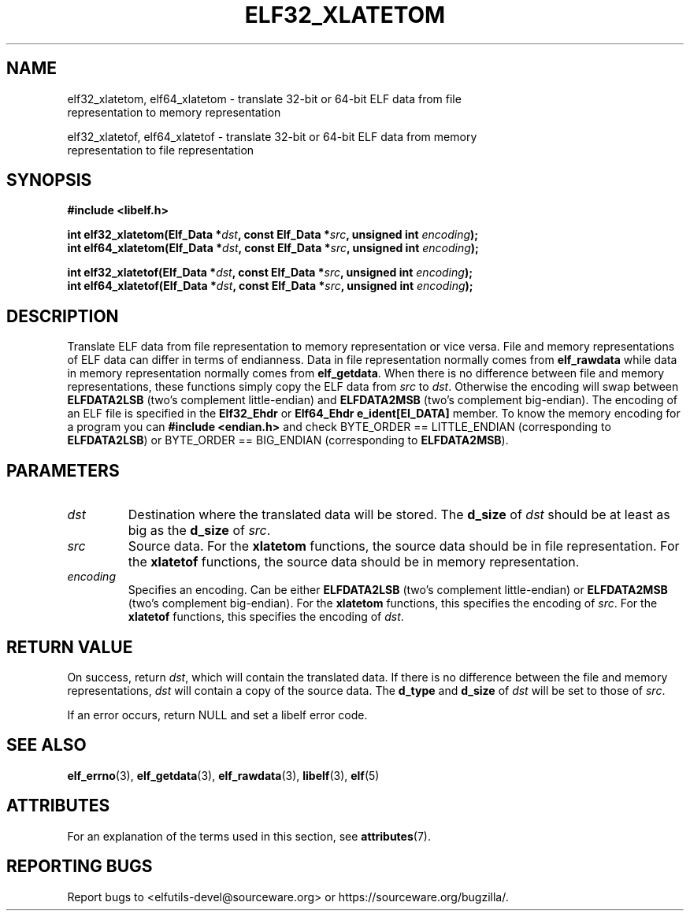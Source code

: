 .TH ELF32_XLATETOM 3 2024-08-14 "Libelf" "Libelf Programmer's Manual"

.SH NAME
.nf
elf32_xlatetom, elf64_xlatetom \- translate 32-bit or 64-bit ELF data from file
representation to memory representation

elf32_xlatetof, elf64_xlatetof \- translate 32-bit or 64-bit ELF data from memory
representation to file representation

.SH SYNOPSIS
.nf
.B #include <libelf.h>

.BI "int elf32_xlatetom(Elf_Data *" dst ", const Elf_Data *" src ", unsigned int " encoding ");"
.BI "int elf64_xlatetom(Elf_Data *" dst ", const Elf_Data *" src ", unsigned int " encoding ");"

.BI "int elf32_xlatetof(Elf_Data *" dst ", const Elf_Data *" src ", unsigned int " encoding ");"
.BI "int elf64_xlatetof(Elf_Data *" dst ", const Elf_Data *" src ", unsigned int " encoding ");"

.SH DESCRIPTION
Translate ELF data from file representation to memory representation or
vice versa.  File and memory representations of ELF data can differ in
terms of endianness.  Data in file representation normally comes from
.B elf_rawdata
while data in memory representation normally comes from
.BR elf_getdata .
When there is no difference between file and memory representations,
these functions simply copy the ELF data from
.I src
to
.IR dst .
Otherwise the encoding will swap between
.B ELFDATA2LSB
(two's complement little-endian) and
.B ELFDATA2MSB
(two's complement big-endian). The encoding of an ELF file is specified
in the
.B Elf32_Ehdr
or
.B Elf64_Ehdr e_ident[EI_DATA]
member.  To know the memory encoding for a program you can
.B #include <endian.h>
and check BYTE_ORDER == LITTLE_ENDIAN (corresponding to
.BR ELFDATA2LSB )
or BYTE_ORDER == BIG_ENDIAN (corresponding to
.BR ELFDATA2MSB ).

.SH PARAMETERS
.TP
.I dst
Destination where the translated data will be stored.
The
.B d_size
of
.I dst
should be at least as big as the
.B d_size
of
.IR src .

.TP
.I src
Source data. For the
.B xlatetom
functions, the source data should be in file representation.
For the
.B xlatetof
functions, the source data should be in memory representation.

.TP
.I encoding
Specifies an encoding.  Can be either
.B ELFDATA2LSB
(two's complement little-endian) or
.B ELFDATA2MSB
(two's complement big-endian).  For the
.B xlatetom
functions, this specifies the encoding of
.IR src .
For the
.B xlatetof
functions, this specifies the encoding of
.IR dst .

.SH RETURN VALUE
On success, return
.IR dst ,
which will contain the translated data.  If there is no difference
between the file and memory representations,
.I dst
will contain a copy of the source data.  The
.B d_type
and
.B d_size
of
.I dst
will be set to those of
.IR src .

 If an error occurs, return
NULL and set a libelf error code.

.SH SEE ALSO
.BR elf_errno (3),
.BR elf_getdata (3),
.BR elf_rawdata (3),
.BR libelf (3),
.BR elf (5)

.SH ATTRIBUTES
For an explanation of the terms used in this section, see
.BR attributes (7).
.TS
allbox;
lbx lb lb
l l l.
Interface	Attribute	Value
T{
.na
.nh
.BR elf32_xlatetom (),
.BR elf64_xlatetom (),
.BR elf32_xlatetof (),
.BR elf64_xlatetof ()
T}	Thread safety	MT-Safe
.TE

.SH REPORTING BUGS
Report bugs to <elfutils-devel@sourceware.org> or https://sourceware.org/bugzilla/.
